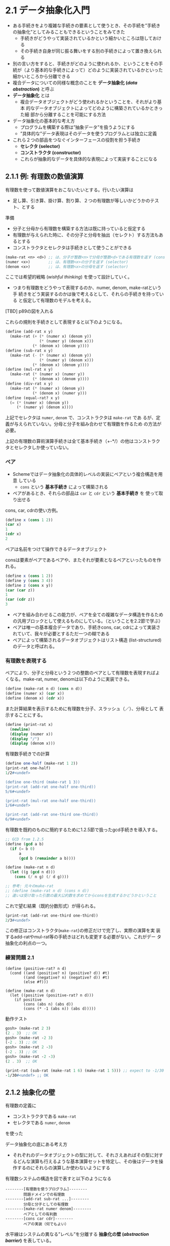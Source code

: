 * 2.1 データ抽象化入門

- ある手続きをより複雑な手続きの要素として使うとき、その手続を”手続き
  の抽象化”としてみることもできるということをみてきた
  - 手続きがどうやって実装されているかという細かいところは隠しておける
  - その手続き自身が同じ振る舞いをする別の手続きによって置き換えられる
- 別の言い方をすると、手続きがどのように使われるか、ということをその手
  続が（より基本的な手続きによって）どのように実装されているかといった
  細かいところから分離できる
- 複合データについての同様な概念のことを *データ抽象化 (/data
  abstraction/)* と呼ぶ
- *データ抽象化* とは
  - 複合データオブジェクトがどう使われるかということを、それがより基本
    的なデータオブジェクトによってどのように構築されているかときった細
    部から分離することを可能にする方法

- データ抽象化の基本的な考え方
  - プログラムを構築する際は”抽象データ”を扱うようにする
  - ”具体的な”データ表現はそのデータを使うプログラムとは独立に定義
- これら２つの部品をつなぐインターフェースの役割を担う手続き
  - *セレクタ (selector)*
  - *コンストラクタ (constructor)*
  - これらが抽象的なデータを具体的な表現によって実装することになる


** 2.1.1 例: 有理数の数値演算

有理数を使って数値演算をおこないたいとする。行いたい演算は
- 足し算、引き算、掛け算、割り算、２つの有理数が等しいかどうかのテスト、とする

準備
- 分子と分母から有理数を構築する方法は既に持っていると仮定する
- 有理数が与えられた時に、その分子と分母を抽出（セレクト）する方法もあるとする
- コンストラクタとセレクタは手続きとして使うことができる
#+BEGIN_SRC scheme
(make-rat <n> <d>) ;; は、分子が整数<n>で分母が整数<d>である有理数を返す (constructor)
(numer <x>)        ;; は、有理数<x>の分子を返す (selector)
(denom <x>)        ;; は、有理数<x>の分母を返す (selector)
#+END_SRC 

ここでは希望的戦略 (/wishful thinking/) を使って設計していく。
- つまり有理数をどうやって表現するのか、numer, denom, make-ratという手
  続きをどう実装するのかは後で考えるとして、それらの手続きを持っている
  と仮定して有理数のモデルを考える。

[TBD] p89の図を入れる

これらの規則を手続きとして表現すると以下のようになる。
#+BEGIN_SRC scheme
(define (add-rat x y)
  (make-rat (+ (* (numer x) (denom y))
               (* (numer y) (denom x)))
            (* (denom x) (denom y))))
(define (sub-rat x y)
  (make-rat (- (* (numer x) (denom y))
               (* (numer y) (denom x)))
            (* (denom x) (denom y))))
(define (mul-rat x y)
  (make-rat (* (numer x) (numer y))
            (* (denom x) (denom y))))
(define (div-rat x y)
  (make-rat (* (numer x) (denom y))
            (* (denom x) (numer y)))
(define (equal-rat? x y)
  (= (* (numer x) (denom y))
     (* (numer y) (denom x))))
#+END_SRC

上記でセレクタは ~numer~, ~denom~ で、コンストラクタは ~make-rat~ であ
るが、定義が与えられていない。分母と分子を組み合わせて有理数を作るため
の方法が必要。

上記の有理数の算術演算手続きは全て基本手続き（+-*/）の他はコンストラク
タとセレクタしか使っていない。


*** ペア

- Schemeではデータ抽象化の具体的レベルの実装にペアという複合構造を用意
  している
  - ~cons~ という *基本手続き* によって構築される
- ペアがあるとき、それらの部品は ~car~ と ~cdr~ という *基本手続き* を
  使って取り出せる

cons, car, cdrの使い方例。
#+BEGIN_SRC scheme
(define x (cons 1 2))
(car x)
1
(cdr x)
2
#+END_SRC

ペアは名前をつけて操作できるデータオブジェクト

consは要素がペアであるペアや、またそれが要素となるペアといったものを作れる。
#+BEGIN_SRC scheme
(define x (cons 1 2))
(define y (cons 3 4))
(define z (cons x y))
(car (car z))
1
(car (cdr z))
3
#+END_SRC

- ペアを組み合わせるこの能力が、ペアを全ての複雑なデータ構造を作るため
  の汎用ブロックとして使えるものにしている。（ということを2.2節で学ぶ）
- ペアは唯一の基本複合データであり、手続きcons, car, cdrによって実装さ
  れていて、我々が必要とするただ一つの糊である
- ペアによって構築されるデータオブジェクトはリスト構造
  (list-structured)のデータと呼ばれる。

*** 有理数を表現する

ペアにより、分子と分母という２つの整数のペアとして有理数を表現すればよ
くなる。make-rat, numer, denomは以下のように実装できる。
#+BEGIN_SRC scheme
(define (make-rat n d) (cons n d))
(define (numer x) (car x))
(define (denom x) (cdr x))
#+END_SRC

また計算結果を表示するために有理数を分子、スラッシュ（／）、分母として
表示することにする。
#+BEGIN_SRC scheme
(define (print-rat x)
  (newline)
  (display (numer x))
  (display "/")
  (display (denom x)))
#+END_SRC


有理数手続きでの計算
#+BEGIN_SRC scheme
(define one-half (make-rat 1 2))
(print-rat one-half)
1/2#<undef>

(define one-third (make-rat 1 3))
(print-rat (add-rat one-half one-third))
5/6#<undef>

(print-rat (mul-rat one-half one-third))
1/6#<undef>

(print-rat (add-rat one-third one-third))
6/9#<undef>
#+END_SRC

有理数を既約のものに簡約するために1.2.5節で扱ったgcd手続きを導入する。
#+BEGIN_SRC scheme
;; GCD from 1.2.5
(define (gcd a b)
  (if (= b 0)
      a
      (gcd b (remainder a b))))

(define (make-rat n d)
  (let ((g (gcd n d)))
    (cons (/ n g) (/ d g))))

;; 参考: 元々のmake-rat
;; (define (make-rat n d) (cons n d))
;; 違いは受け取った引数の最大公約数を求めてからconsを生成するかどうかということ
#+END_SRC

これで望む結果（既約分数形式）が得られる。
#+BEGIN_SRC scheme
(print-rat (add-rat one-third one-third))
2/3#<undef>
#+END_SRC

この修正はコンストラクタ(~make-rat~)の修正だけで完了し、実際の演算を実
装するadd-ratやmul-rat等の手続きはどれも変更する必要がない。これがデー
タ抽象化の利点の一つ。

*** 練習問題 2.1

#+BEGIN_SRC 
(define (positive-rat? n d)
  (cond ((and (positive? n) (positive? d)) #t)
        ((and (negative? n) (negative? d)) #t)
        (else #f)))

(define (make-rat n d)
  (let ((positive (positive-rat? n d)))
    (if positive
        (cons (abs n) (abs d))
        (cons (* -1 (abs n)) (abs d)))))
#+END_SRC

動作テスト
#+BEGIN_SRC scheme
gosh> (make-rat 2 3)
(2 . 3)  ;; OK
gosh> (make-rat -2 3)
(-2 . 3) ;; OK
gosh> (make-rat 2 -3)
(-2 . 3) ;; OK
gosh> (make-rat -2 -3)
(2 . 3)  ;; OK

(print-rat (sub-rat (make-rat 1 6) (make-rat 1 5))) ;; expect to -1/30
-1/30#<undef> ;; OK
#+END_SRC



** 2.1.2 抽象化の壁

有理数の定義に
- コンストラクタである ~make-rat~
- セレクタである ~numer~, ~denom~
を使った

データ抽象化の底にある考え方
- それぞれのデータオブジェクトの型に対して、それさえあればその型に対す
  るどんな演算も行えるような基本演算セットを特定し、その後はデータを操
  作するのにそれらの演算しか使わないようにする

有理数システムの構造を図で表すと以下のようになる
#+BEGIN_SRC 
--------[有理数を使うプログラム]--------
        問題ドメインでの有理数
--------[add-rat sub-rat ...]--------
        分母と分子としての有理数
--------[make-rat numer denom]--------
        ペアとしての有利数
--------[cons car cdr]--------
        ペアの実装（何でもよい）
#+END_SRC

水平線はシステムの異なる”レベル”を分離する *抽象化の壁 (/abstraction
barrier/)* を表している。

- 有理数を使うプログラムは”公共用”として提供された手続き ~add-rat~,
  ~sub-rat~, ~mul-rat~, ~div-rat~, ~equal-rat?~ だけを使って有理数を操
  作する。
- 公共用手続き自身はコンストラクタ(make-rat)とセレクタ(numer, denom)だ
  けによって実装される
- コンストラクタとセレクタ自身はペアによって実装されている
- ペアは ~cons~, ~car~, ~cdr~ によって操作することさえできればどのよう
  に実装されているかは無視できる
- それぞれのレベルの手続きは抽象化の壁を定義し、異なるレベルをつなぐイ
  ンターフェースとなっている

この考え方の利点
- プログラムの保証や修正が簡単になる

例: 有理数を既約に簡約する問題の別解を考える。簡約を実行するタイミング
を、有理数の構築時ではなく有理数の部品へのアクセス時にするというやり方
がある。この場合コンストラクタとセレクタは違ったものになる。
#+BEGIN_SRC scheme
(define (make-rat n d) (cons n d))
(define (numer x)
  (let ((g (gcd (car x) (cdr x))))
    (/ (car x) g)))
(define (denom x)
  (let ((g (gcd (car x) (cdr x))))
    (/ (cdr x) g)))
#+END_SRC

上記セレクタとコンストラクタの実装を切り替える場合に、add-ratやsub-rat
などは全く修正する必要はない。

表現方法への依存を少しだけのインターフェース手続きに限定することは、プ
ログラム修正時だけでなく設計時にも役立つ。
- 別の実装を考慮するための柔軟性を維持できる


*** 練習問題 2.2

- constructor
  - make-segment
- selector
  - start-segment, end-segment
- public I/F
  - midpoint-segment, x-point, y-point


#+BEGIN_SRC scheme
;; 点の表示用ヘルパー関数
(define (print-point p)
  (newline)
  (display "(")
  (display (x-point p))
  (display ",")
  (display (y-point p))
  (display ")"))

;; 点の定義
(define (make-point x y) (cons x y))
(define (x-point p) (car p))
(define (y-point p) (cdr p))

;; 線分の定義
(define (make-segment start end) (cons start end))
(define (start-segment segment) (car segment))
(define (end-segment segment) (cdr segment))

;; 中点
(define (midpoint-segment segment)
  (define (avg x y) (/ (+ x y) 2))
  (let ((start (start-segment segment))
        (end (end-segment segment)))
    (make-point (avg (x-point start) (x-point end))
                (avg (y-point start) (y-point end)))))
#+END_SRC

動作確認
#+BEGIN_SRC scheme
(define p1 (make-point 4 2))
(define p2 (make-point 10 5))
(define seg (make-segment p1 p2))
;;=> ((4 . 2) 10 . 5)

(start-segment seg)
;;=> (4 . 2)
(end-segment seg)
;;=> (10 . 5)
(midpoint-segment seg)
(7 . 7/2) ;; (7, 3.5)なのでOK
#+END_SRC


*** 練習問題 2.3 (TBD)


** 2.1.3 データとは何か

- 2.1.1節での有理数の実装では有理数演算（add-rat, sub-rat等）を仕様の
  決まっていない３つの手続き（make-rat, numer, denom）によって実装する
  ことからはじめた。
- それらの演算は
  - データオブジェクト: 分子、分母、有理数 によって定義され
  - データオブジェクトの振る舞いは、make-rat, numer, denomによって規定
    されると考えることが出来た

*データ (/data/)* とは何を意味しているか？
- ~あるセレクタとコンストラクタによって実装される何か~ だけでは十分ではない
  - 以下有理数での考察がつづく
- 一般的に ~データというものは、何らかのセレクタとコンストラクタの集合
  に加え、それらが有効な表現となるために満たさなければならない規定され
  た条件によって定義されるもの~ と考えることができる。

上記の見方は低レベルなオブジェクトに対しても使える。

例として *ペア* の概念について考える。ペアは
- ペアとは何か、ではなく
- 言語がペアを操作する手続きとしてcons, car, cdrを用意している、とだけ
  述べていた
  - ２つのオブジェクトをconsによってくっつけたら、それらのオブジェクト
    をcarとcdrにより取得できる、ということだけを知っていればよかった
- つまりそれらは、任意のオブジェクトxとyに対して、もしzが ~(cons x y)~
  であるなら、 ~(car z)~ はxであり、 ~(cdr z)~ はyである、という *条
  件* を満たす、ということ

上の条件を満たすものであれば、どんな三つの手続きであってもペアを実装す
る基礎として使うことができる。つまり、cons, car, cdrを実装するときに、
何のデータ構造も使わず、手続きだけで行えるということ。以下はその実例
#+BEGIN_SRC scheme
(define (cons x y)
  (define (dispatch m)
    (cond ((= m 0) x)
          ((= m 1) y)
          (else (error "Arugment not 0 or 1: CONS" m))))
  dispatch)
(define (car z) (z 0))
(define (cdr z) (z 1))
#+END_SRC

- (cons x y)で返される値は手続き（内部で定義されたdispatch）
  - dispatchは一つの引数をとり、値が0か1かによってxかyを返す
- (car z) はzに0を適用する
  - もしzが(cons x y)によって作られた手続きであれば、xを返す
- 同様に(cdr z)はzに1を適用し、
  - もしzがdipatch手続きならばyを返す

cons, car, cdrだけを使ってペアにアクセスするのであれば、この実装を”本
物の”データ構造を使う実装と区別することはできない。

上記は、手続きによってペア（というデータオブジェクト）を実装することの
実例を示している。
- 手続きをオブジェクトとして操作する能力は、自動的に復号データを表現す
  る能力を提供することも示している
- 手続きによるデータの表現 を示している
  - このプログラミングスタイルは *メッセージパッシング (message
    passing)* と呼ばれる
  - （第3章でより詳しく学ぶらしい）


*** 練習問題 2.4

#+BEGIN_SRC scheme
(define (cons x y)
  (lambda (m) (m x y)))
(define (car z)
  (z (lambda (p q) p)))
#+END_SRC

置換モデル（適用順序評価: 最初に引数を評価）での確認
#+BEGIN_SRC scheme
(car (cons 3 4))
(car (lambda (m) (m 3 4)))
((lambda (m) (m 3 4)) (lambda (p q) p))
((lambda (p q) p) 3 4)
3
#+END_SRC

cdrの実装
#+BEGIN_SRC scheme
;; cdr
(define (cdr z)
  (z (lambda (p q) q)))
#+END_SRC

(cdr (cons 3 4))を置換モデル（適用順序評価）で確認
#+BEGIN_SRC scheme
(cdr (cons 3 4))
(cdr (lambda (m) (m 3 4)))
((lambda (m) (m 3 4)) (lambda (p q) q))
((lambda (p q) q) 3 4)
4
#+END_SRC

動作確認
#+BEGIN_SRC scheme
gosh> (define test (cons 3 4))
test
gosh> (car test)
3
gosh> (cdr test)
4
#+END_SRC

*(コメント)*
#+BEGIN_SRC 
consは手続きの引数で渡された2つのデータに対して任意の操作を行う手続きをうけつけるlamdba式を返す。
このことにより、lambda式の引数の順番を知っていればcarとcdrという手続きを使ってそれらの値を取り出すことが可能。
#+END_SRC

*** 練習問題 2.5

- N = 2^a * 3^b とおく。consは整数Nそのもので表現される。
- carはNを2と3で素因数分解したときの2の累乗の値であるので、Nに対し2で
  除算を繰り返し、割り切れなくなるまでの除算の回数がa、すなわち(car N)
  の値である。
- cdrもcarと同様に考えることができ、この場合2ではなく3の累乗の値なので
  Nに対しては3で除算を行えばよい。

以下に上記の実装を示す。
#+BEGIN_SRC scheme
;; helper:expt 復習も兼ねて
(define (expt a b)
  (define (iter n res)
    (if (<= n 0)
        res
        (iter (- n 1) (* res a))))
  (iter b 1))

(define (div-count x d)
  (define (iter n res)
    (if (not (= 0 (remainder res d)))
        n
        (iter (+ n 1) (/ res d))))
  (iter 0 x))

;; cons
(define (cons x y) (* (expt 2 x) (expt 3 y)))
(define (car n) (div-count n 2))
(define (cdr n) (div-count n 3))
#+END_SRC

動作確認
#+BEGIN_SRC scheme
gosh> (define n1 (cons 2 2))
n1
gosh> n1
36 ;; OK
gosh> (car n1)
2 ;; OK
gosh> (cdr n1)
2 ;; OK

gosh> (define n2 (cons 5 3))
n2
gosh> n2
864 ;; OK
gosh> (car n2)
5 ;; OK
gosh> (cdr n2)
3 ;; OK
#+END_SRC

*** 練習問題 2.6

- [[https://www.dropbox.com/home/%E3%82%A2%E3%83%97%E3%83%AA/GoodNotes%205/GoodNotes/book%20reading/sicp?preview=sicp-note.pdf][note]]

チャーチ数
#+BEGIN_SRC scheme
(define zero (lambda (f) (lambda (x) x)))
(define (add-1 n)
  (lambda (f) (lambda (x) (f ((n f) x)))))
#+END_SRC

oneの定義を考える。(add-1 zero)の置換を調べると
#+BEGIN_SRC scheme
(add-1 zero)
(add-1 (lambda (f) (lambda (x) x)))
(lambda (f) (lambda (x) (f (((lambda (f) (lambda (x) x)) f) x))))
(lambda (f) (lambda (x) (f ((lambda (x) x) x))))
(lambda (f) (lambda (x) (f x)))
#+END_SRC

上記より、oneの定義は
#+BEGIN_SRC scheme
(define one (lambda (f) (lambda (x) (f x))))
#+END_SRC

twoの定義を確認するために、(add-1 one)を置換してみる
#+BEGIN_SRC scheme
(add-1 one)
(add-1 (lambda (f) (lambda (x) (f x))))
(lambda (f) (lambda (x) (f (((lambda (f) (lambda (x) (f x))) f) x))))
(lambda (f) (lambda (x) (f ((lambda (x) (f x)) x))))
(lambda (f) (lambda (x) (f (f x))))
#+END_SRC

上記より、twoの定義は
#+BEGIN_SRC scheme
(define two (lambda (f) (lambda (x) (f (f x)))))
#+END_SRC


*(引田コメント) チャーチ数nの定義は、引数にfとxを受け取り、xにfをn回適用する手続きの形をしている。*


加算(+ m n)の定義は以下。SICPには+を定義しろとあるがあえて"add"という
名前で定義した。
#+BEGIN_SRC scheme
(define (add m n)
  (lambda (f) (lambda (x) ((m f) ((n f) x)))))
#+END_SRC

チェック。 (add one two)
#+BEGIN_SRC scheme
(add one two)
(lambda (f) (lambda (x) ((one f) ((two f) x)))) ;; eval (one f)
(lambda (f) (lambda (x) (((lambda (f) (lambda (x) (f x))) f) ((two f) x)))) ;; cond.
(lambda (f) (lambda (x) ((lambda (x) (f x)) ((two f) x)))) ;; eval (two f)
(lambda (f) (lambda (x) ((lambda (x) (f x)) (((lambda (f) (lambda (x) (f (f x)))) f) x)))) ;; cond.
(lambda (f) (lambda (x) ((lambda (x) (f x)) ((lambda (x) (f (f x))) x)))) ;; eval ((lambda (x) (f (f x))) x)
(lambda (f) (lambda (x) ((lambda (x) (f x)) (f (f x))))) ;; eval ((lambda (x) (f x)) (f (f x)))
(lambda (f) (lambda (x) (f (f (f x)))))
#+END_SRC


チャーチ数の動作確認をする方法の一つとして、以下が考えられる。
- ある自然数nを表すチャーチ数に、引数fに＋1を表す手続きを渡し、引数xに数値の0を渡す。
- チャーチ数nは、xにfをn回適用するので、この評価結果は自然数nそのものとなるはず。

ということで確認
#+BEGIN_SRC scheme
;; 各自然数の確認
(define (inc n) (+ n 1))
((zero inc) 0) ;; expected 0
((one inc) 0) ;; expected 1
((two inc) 0) ;; expected 2

;; 加算の確認
(((add one two) inc) 0) ;; 1+2=3, then expected 3

(define three (add one two))
(((add two three) inc) 0) ;; 2+3=5, then expected 5
#+END_SRC

